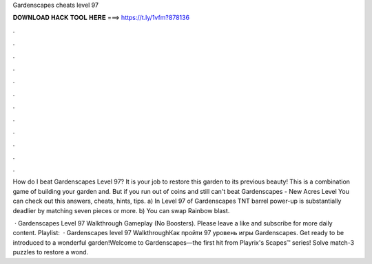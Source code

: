 Gardenscapes cheats level 97



𝐃𝐎𝐖𝐍𝐋𝐎𝐀𝐃 𝐇𝐀𝐂𝐊 𝐓𝐎𝐎𝐋 𝐇𝐄𝐑𝐄 ===> https://t.ly/1vfm?878136



.



.



.



.



.



.



.



.



.



.



.



.

How do I beat Gardenscapes Level 97? It is your job to restore this garden to its previous beauty! This is a combination game of building your garden and. But if you run out of coins and still can't beat Gardenscapes - New Acres Level You can check out this answers, cheats, hints, tips. a) In Level 97 of Gardenscapes TNT barrel power-up is substantially deadlier by matching seven pieces or more. b) You can swap Rainbow blast.

 · Gardenscapes Level 97 Walkthrough Gameplay (No Boosters). Please leave a like and subscribe for more daily content. Playlist:   · Gardenscapes level 97 WalkthroughКак пройти 97 уровень игры Gardenscapes. Get ready to be introduced to a wonderful garden!Welcome to Gardenscapes—the first hit from Playrix's Scapes™ series! Solve match-3 puzzles to restore a wond.
